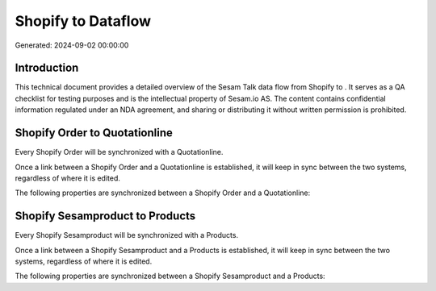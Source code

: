 ====================
Shopify to  Dataflow
====================

Generated: 2024-09-02 00:00:00

Introduction
------------

This technical document provides a detailed overview of the Sesam Talk data flow from Shopify to . It serves as a QA checklist for testing purposes and is the intellectual property of Sesam.io AS. The content contains confidential information regulated under an NDA agreement, and sharing or distributing it without written permission is prohibited.

Shopify Order to  Quotationline
-------------------------------
Every Shopify Order will be synchronized with a  Quotationline.

Once a link between a Shopify Order and a  Quotationline is established, it will keep in sync between the two systems, regardless of where it is edited.

The following properties are synchronized between a Shopify Order and a  Quotationline:

.. list-table::
   :header-rows: 1

   * - Shopify Order Property
     -  Quotationline Property
     -  Data Type


Shopify Sesamproduct to  Products
---------------------------------
Every Shopify Sesamproduct will be synchronized with a  Products.

Once a link between a Shopify Sesamproduct and a  Products is established, it will keep in sync between the two systems, regardless of where it is edited.

The following properties are synchronized between a Shopify Sesamproduct and a  Products:

.. list-table::
   :header-rows: 1

   * - Shopify Sesamproduct Property
     -  Products Property
     -  Data Type

